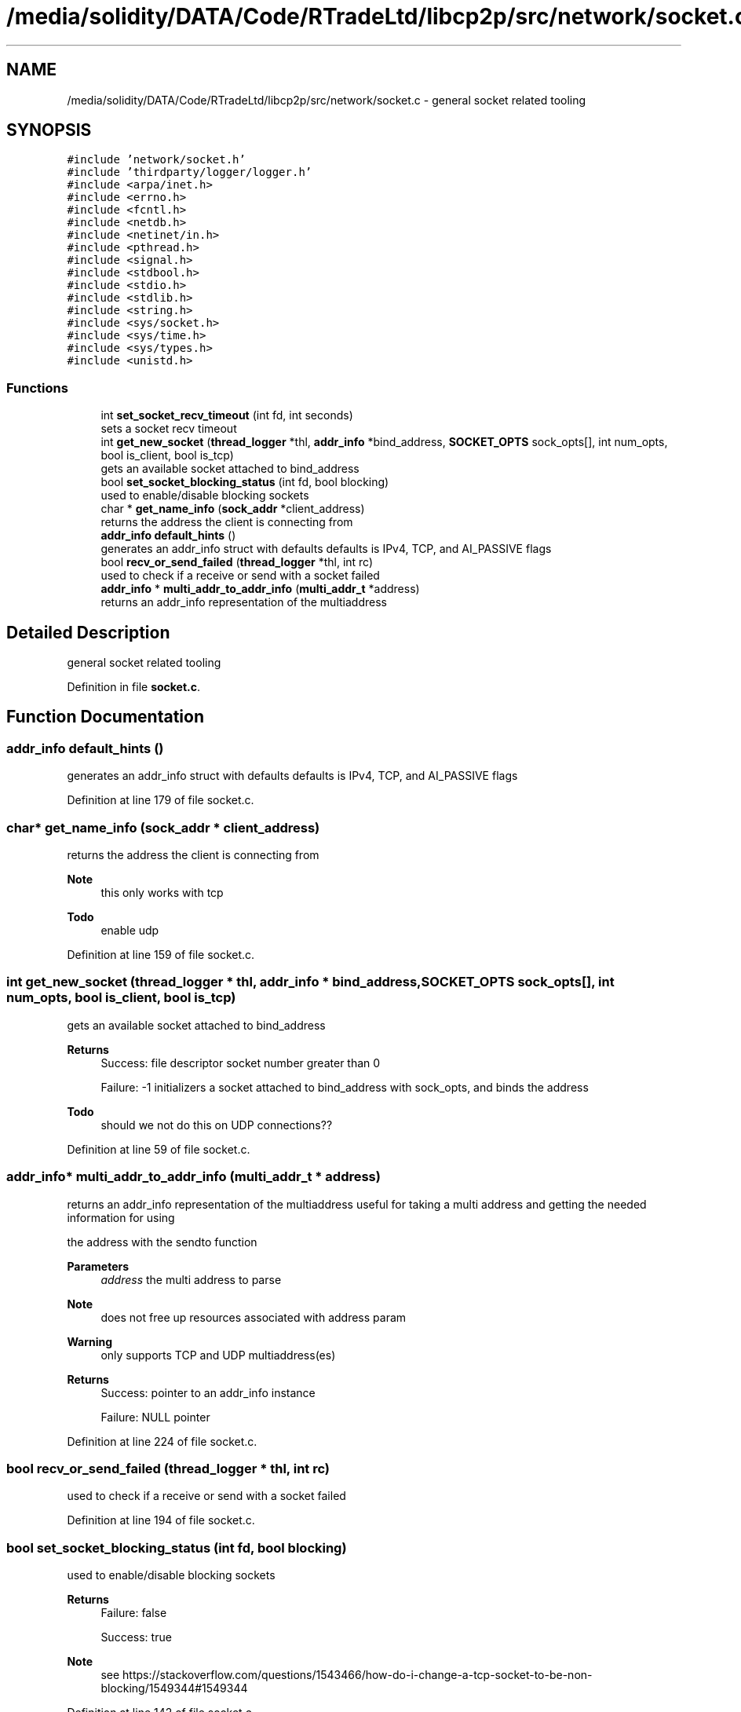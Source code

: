 .TH "/media/solidity/DATA/Code/RTradeLtd/libcp2p/src/network/socket.c" 3 "Thu Aug 6 2020" "libcp2p" \" -*- nroff -*-
.ad l
.nh
.SH NAME
/media/solidity/DATA/Code/RTradeLtd/libcp2p/src/network/socket.c \- general socket related tooling  

.SH SYNOPSIS
.br
.PP
\fC#include 'network/socket\&.h'\fP
.br
\fC#include 'thirdparty/logger/logger\&.h'\fP
.br
\fC#include <arpa/inet\&.h>\fP
.br
\fC#include <errno\&.h>\fP
.br
\fC#include <fcntl\&.h>\fP
.br
\fC#include <netdb\&.h>\fP
.br
\fC#include <netinet/in\&.h>\fP
.br
\fC#include <pthread\&.h>\fP
.br
\fC#include <signal\&.h>\fP
.br
\fC#include <stdbool\&.h>\fP
.br
\fC#include <stdio\&.h>\fP
.br
\fC#include <stdlib\&.h>\fP
.br
\fC#include <string\&.h>\fP
.br
\fC#include <sys/socket\&.h>\fP
.br
\fC#include <sys/time\&.h>\fP
.br
\fC#include <sys/types\&.h>\fP
.br
\fC#include <unistd\&.h>\fP
.br

.SS "Functions"

.in +1c
.ti -1c
.RI "int \fBset_socket_recv_timeout\fP (int fd, int seconds)"
.br
.RI "sets a socket recv timeout "
.ti -1c
.RI "int \fBget_new_socket\fP (\fBthread_logger\fP *thl, \fBaddr_info\fP *bind_address, \fBSOCKET_OPTS\fP sock_opts[], int num_opts, bool is_client, bool is_tcp)"
.br
.RI "gets an available socket attached to bind_address "
.ti -1c
.RI "bool \fBset_socket_blocking_status\fP (int fd, bool blocking)"
.br
.RI "used to enable/disable blocking sockets "
.ti -1c
.RI "char * \fBget_name_info\fP (\fBsock_addr\fP *client_address)"
.br
.RI "returns the address the client is connecting from "
.ti -1c
.RI "\fBaddr_info\fP \fBdefault_hints\fP ()"
.br
.RI "generates an addr_info struct with defaults defaults is IPv4, TCP, and AI_PASSIVE flags "
.ti -1c
.RI "bool \fBrecv_or_send_failed\fP (\fBthread_logger\fP *thl, int rc)"
.br
.RI "used to check if a receive or send with a socket failed "
.ti -1c
.RI "\fBaddr_info\fP * \fBmulti_addr_to_addr_info\fP (\fBmulti_addr_t\fP *address)"
.br
.RI "returns an addr_info representation of the multiaddress "
.in -1c
.SH "Detailed Description"
.PP 
general socket related tooling 


.PP
Definition in file \fBsocket\&.c\fP\&.
.SH "Function Documentation"
.PP 
.SS "\fBaddr_info\fP default_hints ()"

.PP
generates an addr_info struct with defaults defaults is IPv4, TCP, and AI_PASSIVE flags 
.PP
Definition at line 179 of file socket\&.c\&.
.SS "char* get_name_info (\fBsock_addr\fP * client_address)"

.PP
returns the address the client is connecting from 
.PP
\fBNote\fP
.RS 4
this only works with tcp 
.RE
.PP
\fBTodo\fP
.RS 4
enable udp 
.RE
.PP

.PP
Definition at line 159 of file socket\&.c\&.
.SS "int get_new_socket (\fBthread_logger\fP * thl, \fBaddr_info\fP * bind_address, \fBSOCKET_OPTS\fP sock_opts[], int num_opts, bool is_client, bool is_tcp)"

.PP
gets an available socket attached to bind_address 
.PP
\fBReturns\fP
.RS 4
Success: file descriptor socket number greater than 0 
.PP
Failure: -1 initializers a socket attached to bind_address with sock_opts, and binds the address 
.RE
.PP

.PP
\fBTodo\fP
.RS 4
should we not do this on UDP connections?? 
.RE
.PP

.PP
Definition at line 59 of file socket\&.c\&.
.SS "\fBaddr_info\fP* multi_addr_to_addr_info (\fBmulti_addr_t\fP * address)"

.PP
returns an addr_info representation of the multiaddress useful for taking a multi address and getting the needed information for using
.PP
the address with the sendto function 
.PP
\fBParameters\fP
.RS 4
\fIaddress\fP the multi address to parse 
.RE
.PP
\fBNote\fP
.RS 4
does not free up resources associated with address param 
.RE
.PP
\fBWarning\fP
.RS 4
only supports TCP and UDP multiaddress(es) 
.RE
.PP
\fBReturns\fP
.RS 4
Success: pointer to an addr_info instance 
.PP
Failure: NULL pointer 
.RE
.PP

.PP
Definition at line 224 of file socket\&.c\&.
.SS "bool recv_or_send_failed (\fBthread_logger\fP * thl, int rc)"

.PP
used to check if a receive or send with a socket failed 
.PP
Definition at line 194 of file socket\&.c\&.
.SS "bool set_socket_blocking_status (int fd, bool blocking)"

.PP
used to enable/disable blocking sockets 
.PP
\fBReturns\fP
.RS 4
Failure: false 
.PP
Success: true 
.RE
.PP
\fBNote\fP
.RS 4
see https://stackoverflow.com/questions/1543466/how-do-i-change-a-tcp-socket-to-be-non-blocking/1549344#1549344 
.RE
.PP

.PP
Definition at line 142 of file socket\&.c\&.
.SS "int set_socket_recv_timeout (int fd, int seconds)"

.PP
sets a socket recv timeout 
.PP
\fBParameters\fP
.RS 4
\fIfd\fP the file descriptor of the socket to apply operations to 
.br
\fIseconds\fP the seconds to timeout a recv or recvfrom after 
.RE
.PP
\fBWarning\fP
.RS 4
how does this workon UDP socket 
.RE
.PP

.PP
Definition at line 41 of file socket\&.c\&.
.SH "Author"
.PP 
Generated automatically by Doxygen for libcp2p from the source code\&.
